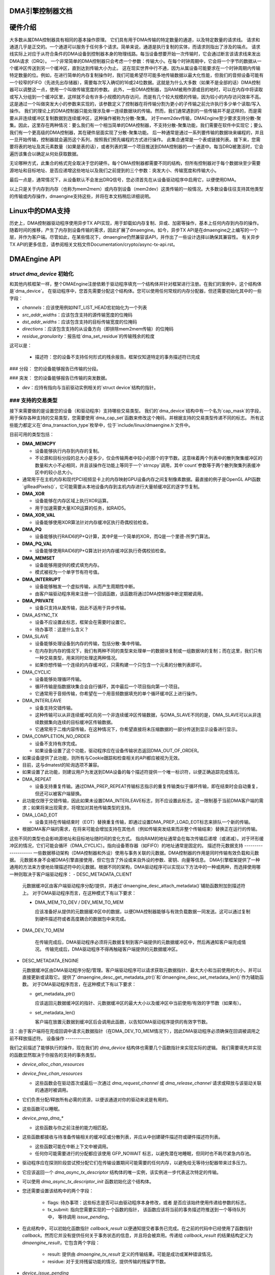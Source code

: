 DMA引擎控制器文档
==================

硬件介绍
========

大多数从属DMA控制器具有相同的基本操作原理。
它们具有用于DMA传输的特定数量的通道，以及特定数量的请求线。
请求和通道几乎是正交的。一个通道可以服务于任何多个请求。简单来说，通道是执行复制的实体，而请求则指出了涉及的端点。
请求线实际上对应于从符合条件的DMA设备到控制器本身的物理线路。每当设备想要开始一次传输时，它会通过断言该请求线来发出DMA请求（DRQ）。
一个非常简单的DMA控制器只会考虑一个参数：传输大小。在每个时钟周期中，它会将一个字节的数据从一个缓冲区传送到另一个缓冲区，直到达到传输大小为止。
这在现实世界中行不通，因为从属设备可能要求在一个时钟周期内传输特定数量的位。例如，在进行简单的内存复制操作时，我们可能希望尽可能多地传输数据以最大化性能，但我们的音频设备可能有一个较窄的FIFO（先进先出存储器），需要每次写入确切的16或24位数据。这就是为什么大多数（如果不是全部的话）DMA控制器可以调整这一点，使用一个叫做传输宽度的参数。
此外，一些DMA控制器，当RAM被用作源或目的地时，可以在内存中将读取或写入分组到一个缓冲区里，这样就不会有许多小规模的内存访问，而是有几个较大规模的传输，因为较小的内存访问效率不高。这是通过一个叫做突发大小的参数来实现的，该参数定义了控制器在将传输分割为更小的子传输之前允许执行多少单个读取/写入操作。
我们的理论上的DMA控制器只能处理涉及单一连续数据块的传输。然而，我们通常遇到的一些传输并不是这样的，而是需要从非连续缓冲区复制数据到连续缓冲区，这种操作被称为分散-聚集。
对于mem2dev传输，DMAEngine至少要求支持分散-聚集。因此，这里存在两种情况：要么我们有一个相当简单的DMA控制器，不支持分散-聚集功能，我们需要在软件中实现它；要么我们有一个更高级的DMA控制器，其在硬件层面实现了分散-聚集功能。
后一种通常是通过一系列要传输的数据块来编程的，并且一旦开始传输，控制器就会遍历这个系列，按照我们预先编程的方式进行操作。
此集合通常是一个表或链接列表。接下来，您需要将表的地址及其元素数量（如果是表的话），或者列表的第一个项目推送到DMA控制器的一个通道中。每当DRQ被激活时，它会遍历该集合以确定从何处获取数据。

无论哪种方式，此集合的格式完全取决于您的硬件。每个DMA控制器都需要不同的结构，但所有控制器对于每个数据块至少需要源地址和目标地址、是否应递增这些地址以及我们之前提到的三个参数：突发大小、传输宽度和传输大小。

最后一点是，通常情况下，从设备默认不会发出DRQ信号，您必须首先在从设备驱动程序中启用它，以便使用DMA。

以上只是关于内存到内存（也称为mem2mem）或内存到设备（mem2dev）这类传输的一般情况。大多数设备往往支持其他类型的传输或内存操作，dmaengine支持这些，并将在本文档稍后详细说明。

Linux中的DMA支持
==================

历史上，DMA控制器驱动程序使用异步TX API实现，用于卸载如内存复制、异或、加密等操作，基本上任何内存到内存的操作。
随着时间的推移，产生了内存到设备传输的需求，因此扩展了dmaengine。如今，异步TX API是在dmaengine之上编写的一个层，并作为客户端。尽管如此，在某些情况下，dmaengine仍然兼容该API，并作出了一些设计选择以确保其兼容性。
有关异步TX API的更多信息，请参阅相关文档文件Documentation/crypto/async-tx-api.rst。

DMAEngine API
=============

`struct dma_device` 初始化
-----------------------------

和其他内核框架一样，整个DMAEngine注册依赖于驱动程序填充一个结构体并针对框架进行注册。在我们的案例中，这个结构体是`dma_device`。
在驱动程序中，您首先需要分配这个结构体。您可以使用任何常规的内存分配器，但还需要初始化其中的一些字段：

- `channels`：应该使用例如INIT_LIST_HEAD宏初始化为一个列表

- `src_addr_widths`：应该包含支持的源传输宽度的位掩码

- `dst_addr_widths`：应该包含支持的目标传输宽度的位掩码

- `directions`：应该包含支持的从设备方向（即排除mem2mem传输）的位掩码

- `residue_granularity`：报告给`dma_set_residue`的传输残余的粒度
这可以是：

  - 描述符：您的设备不支持任何形式的残余报告。框架仅知道特定的事务描述符已完成
### 分段：
您的设备能够报告已传输的分段。

### 突发：
您的设备能够报告已传输的突发数据。

- `dev`：应持有指向与当前驱动实例相关的`struct device`结构的指针。

### 支持的交易类型
---------------------------

接下来需要做的是设置您的设备（和驱动程序）支持哪些交易类型。
我们的`dma_device`结构中有一个名为`cap_mask`的字段，用于保存各种支持的交易类型，您需要使用`dma_cap_set`函数来修改这个掩码，并根据支持的交易类型传递不同的标志。
所有这些能力都定义在`dma_transaction_type`枚举中，位于`include/linux/dmaengine.h`文件中。

目前可用的类型包括：

- **DMA_MEMCPY**
  
  - 设备能够执行内存到内存的复制。
  
  - 不论源和目标分段的总大小是多少，仅会传输两者中较小的那个的字节数。这意味着两个列表中的散列聚集缓冲区的数量和大小不必相同，并且该操作在功能上等同于一个`strncpy`调用，其中`count`参数等于两个散列聚集列表缓冲区中的较小总大小。
- 通常用于在主机内存和现代PCI视频显卡上的内存映射GPU设备内存之间复制像素数据。最直接的例子是OpenGL API函数`glReadPixels()`，它可能需要从本地设备内存到主机内存进行大量帧缓冲区的逐字节复制。
- **DMA_XOR**
  
  - 设备能够在内存区域上执行XOR运算。
  
  - 用于加速需要大量XOR运算的任务，如RAID5。
- **DMA_XOR_VAL**
  
  - 设备能够使用XOR算法针对内存缓冲区执行奇偶校验检查。
- **DMA_PQ**
  
  - 设备能够执行RAID6的P+Q计算，其中P是一个简单的XOR，而Q是一个里德-所罗门算法。
- **DMA_PQ_VAL**
  
  - 设备能够使用RAID6的P+Q算法针对内存缓冲区执行奇偶校验检查。
- **DMA_MEMSET**
  
  - 设备能够用提供的模式填充内存。
  
  - 模式被视为一个单字节有符号值。
- **DMA_INTERRUPT**
  
  - 设备能够触发一个虚拟传输，从而产生周期性中断。
  
  - 由客户端驱动程序用来注册一个回调函数，该函数将通过DMA控制器中断定期被调用。
- **DMA_PRIVATE**
  
  - 设备只支持从属传输，因此不适用于异步传输。
- DMA_ASYNC_TX

  - 设备不应设置此标志，框架会在需要时设置它。

  - 待办事项：这是什么含义？

- DMA_SLAVE

  - 设备能够处理设备到内存的传输，包括分散-集中传输。
  - 在内存到内存的情况下，我们有两种不同的类型来处理单一的数据块复制或一组数据块的复制；而在这里，我们只有一种交易类型，用来同时处理这两种情况。
  - 如果你想传输一个连续的内存缓冲区，只需构建一个只包含一个元素的分散列表即可。

- DMA_CYCLIC

  - 设备能够处理循环传输。
  - 循环传输是指数据块集合会自行循环，其中最后一个项目指向第一个项目。
  - 它通常用于音频传输，你希望在一个用音频数据填充的单个循环缓冲区上进行操作。

- DMA_INTERLEAVE

  - 设备支持交错传输。
  - 这种传输可以从非连续缓冲区向另一个非连续缓冲区传输数据，与DMA_SLAVE不同的是，DMA_SLAVE可以从非连续数据集向连续的目标缓冲区传输数据。
  - 它通常用于二维内容传输，在这种情况下，你希望直接将未压缩数据的一部分传送到显示设备进行显示。

- DMA_COMPLETION_NO_ORDER

  - 设备不支持有序完成。
  - 如果设备设置了这个功能，驱动程序应在设备传输状态返回DMA_OUT_OF_ORDER。
- 如果设备提供了此功能，则所有与Cookie跟踪和检查相关的API都应被视为无效。
- 目前，这与dmatest的轮询选项不兼容。
- 如果设置了此功能，则建议用户为发送到DMA设备的每个描述符提供一个唯一标识符，以便正确追踪完成情况。
- DMA_REPEAT

  - 设备支持重复传输。通过DMA_PREP_REPEAT传输标志指示的重复传输类似于循环传输，即在结束时会自动重复，但还可以被客户端替换。
- 此功能仅限于交错传输，因此如果未设置DMA_INTERLEAVE标志，则不应设置此标志。这一限制基于当前DMA客户端的需求；如果将来出现需求，将增加对其他传输类型的支持。
- DMA_LOAD_EOT

  - 设备支持在传输结束时（EOT）替换重复传输，即通过设置DMA_PREP_LOAD_EOT标志来排队一个新的传输。
- 根据DMA客户端的需求，在将来可能会增加支持在其他点（例如传输突发结束而非整个传输结束）替换正在运行的传输。
这些不同的类型也会影响源地址和目标地址随时间的变化方式。
指向RAM的地址通常会在每次传输后递增（或递减）。对于环形缓冲区的情况，它们可能会循环（DMA_CYCLIC）。指向设备寄存器（如FIFO）的地址通常是固定的。
描述符元数据支持
--------------------
一些数据移动架构（DMA控制器和外设）使用与事务关联的元数据。DMA控制器的作用是同时传输有效负载和元数据。
元数据本身不会被DMA引擎直接使用，但它包含了外设或来自外设的参数、密钥、向量等信息。
DMA引擎框架提供了一种通用的方法来方便地处理描述符中的元数据。根据不同的架构，DMA驱动程序可以实现以下方法中的一种或两种，而选择使用哪一种则取决于客户端驱动程序：
- DESC_METADATA_CLIENT

  元数据缓冲区由客户端驱动程序分配/提供，并通过`dmaengine_desc_attach_metadata()`辅助函数附加到描述符上。
  对于DMA驱动程序而言，在这种模式下有以下要求：

  - DMA_MEM_TO_DEV / DEV_MEM_TO_MEM

    应该准备好从提供的元数据缓冲区中的数据，以便DMA控制器能够与有效负载数据一同发送。这可以通过复制到硬件描述符或者高度耦合的数据包中来完成。
- DMA_DEV_TO_MEM

    在传输完成后，DMA驱动程序必须将元数据复制到客户端提供的元数据缓冲区中，然后再通知客户端完成情况。
    传输完成后，DMA驱动程序不得再触碰客户端提供的元数据缓冲区。
- DESC_METADATA_ENGINE

  元数据缓冲区由DMA驱动程序分配/管理。客户端驱动程序可以请求获取元数据指针、最大大小和当前使用的大小，并可以直接更新或读取它。提供了`dmaengine_desc_get_metadata_ptr()`和`dmaengine_desc_set_metadata_len()`作为辅助函数。
  对于DMA驱动程序而言，在这种模式下有以下要求：

  - get_metadata_ptr()

    应该返回元数据缓冲区的指针、元数据缓冲区的最大大小以及缓冲区中当前使用/有效的字节数（如果有）。
  - set_metadata_len()

    客户端在放置元数据到缓冲区后会调用此函数，以告知DMA驱动程序提供的有效字节数。
注：由于客户端将在完成回调中请求元数据指针（在DMA_DEV_TO_MEM情况下），因此DMA驱动程序必须确保在回调被调用之前不释放描述符。
设备操作
------------

我们之前描述了能够执行的操作，现在我们的 `dma_device` 结构体也需要几个函数指针来实现实际的逻辑。
我们需要填充并实现的函数显然取决于你报告的支持的事务类型。

- `device_alloc_chan_resources`

- `device_free_chan_resources`

  - 这些函数会在驱动首次或最后一次通过 `dma_request_channel` 或 `dma_release_channel` 请求或释放与该驱动关联的通道时被调用。
- 它们负责分配/释放所有必需的资源，以便该通道对你的驱动来说是有用的。
- 这些函数可以睡眠。
- `device_prep_dma_*`

  - 这些函数与你之前注册的能力相匹配。
- 这些函数都接收与待准备传输相关的缓冲区或分散列表，并应从中创建硬件描述符或硬件描述符列表。

  - 这些函数可能在中断上下文中被调用。

  - 任何你可能需要进行的分配都应该使用 GFP_NOWAIT 标志，以避免潜在地睡眠，但同时也不耗尽紧急内存池。
- 驱动程序应在探测阶段尝试预分配它们在传输设置期间可能需要的任何内存，以避免给无等待分配器带来过多压力。
- 它应该返回一个 `dma_async_tx_descriptor` 结构体的唯一实例，该实例进一步代表这次特定的传输。
- 可以使用 `dma_async_tx_descriptor_init` 函数初始化这个结构体。
- 您还需要设置该结构中的两个字段：

    - flags:
      待办事项：这些标志是否可以由驱动程序本身修改，或者
      是否应该始终使用传递给参数的标志。

    - tx_submit: 指向您需要实现的一个函数的指针，
      该函数应该将当前的事务描述符推送到一个等待队列中，
      等待调用 `issue_pending`。

- 在此结构中，可以初始化函数指针 `callback_result` 以便通知提交者事务已完成。在之前的代码中已经使用了函数指针 `callback`。然而它并没有提供任何关于事务状态的信息，并且将会被弃用。传递给 `callback_result` 的结果结构定义为 `dmaengine_result`，它包含两个字段：

    - result: 提供由 `dmaengine_tx_result` 定义的传输结果。可能是成功或某种错误情况。
    
    - residue: 对于支持残留功能的情况，提供传输的残留字节数。

- `device_issue_pending`

  - 取出待处理队列中的第一个事务描述符并开始传输。每当完成一次传输时，应该继续处理列表中的下一个事务。

  - 此函数可以在中断上下文中被调用。

- `device_tx_status`

  - 应报告给定通道上剩余要传输的字节数。

  - 只需关注作为参数传递的事务描述符，而不是给定通道上当前活跃的那个。

  - 参数 `tx_state` 可能为 NULL。

  - 应使用 `dma_set_residue` 来报告结果。

  - 在循环传输的情况下，它只应考虑循环缓冲区的总大小。

  - 如果设备不支持顺序完成并且正在以非顺序方式完成操作，则应返回 `DMA_OUT_OF_ORDER`。

  - 此函数可以在中断上下文中被调用。

- `device_config`

  - 使用作为参数给出的配置重新配置通道。

  - 该命令不应同步执行，也不应作用于当前排队中的任何传输，而只能作用于后续的传输。

  - 在这种情况下，函数将接收一个指向 `dma_slave_config` 结构的指针作为参数，该指针会详细说明要使用的配置。

  - 尽管该结构包含一个方向字段，但这个字段已被弃用，取而代之的是传递给 `prep_*` 函数的方向参数。

  - 此调用仅对从设备操作是强制性的。对于内存复制操作，不应该设置或期望设置此调用。

  - 如果驱动程序同时支持这两种操作，那么它应该只为从设备操作使用此调用，而不用于内存复制操作。
- device_pause
  - 在信道上暂停传输。
  - 此命令应在信道上同步执行，立即暂停给定信道的工作。

- device_resume
  - 在信道上恢复传输。
  - 此命令应在信道上同步执行，立即恢复给定信道的工作。

- device_terminate_all
  - 终止信道上所有待处理和正在进行中的传输。
  - 对于已终止的传输，不应调用完成回调。
  - 可以从原子上下文或描述符的完成回调中调用。不应睡眠。驱动程序必须能够正确处理此操作。
  - 终止可能是异步的。驱动程序不必等待当前活动传输完全停止，请参阅`device_synchronize`。

- device_synchronize
  - 必须在当前上下文中同步信道的终止。
  - 必须确保之前提交的描述符的内存不再被DMA控制器访问。
  - 必须确保之前提交的所有描述符的完成回调已经完成运行且未安排运行任何回调。
  - 可以睡眠。

杂项说明
==========
（应该记录下来但不知道放在哪里的内容）

`dma_run_dependencies`

- 应在异步TX传输结束时调用，并且在从属传输的情况下可以忽略。
- 确保依赖操作在标记为完成前运行。

dma_cookie_t

- 这是一个随时间递增的DMA事务ID。
自从引入了`virt-dma`，它将这些特性抽象化后，这些内容就不再那么相关了。

DMA_CTRL_ACK

- 如果未被清除，则提供者在客户端确认接收之前不能重用描述符，即客户端有机会建立任何依赖链。
- 可以通过调用`async_tx_ack()`来确认接收。
- 即使设置了该标志，也不意味着描述符可以被重用。

DMA_CTRL_REUSE

- 如果设置了该标志，则描述符完成之后可以被重用。如果设置了此标志，则提供者不应释放描述符。
- 应通过调用`dmaengine_desc_set_reuse()`来为重用准备描述符，这将设置DMA_CTRL_REUSE标志。
- `dmaengine_desc_set_reuse()`只有在通道支持可重用描述符时才能成功，这一点可通过其能力体现出来。
- 因此，如果设备驱动程序想要跳过两次传输之间的`dma_map_sg()`和`dma_unmap_sg()`（因为DMA的数据没有被使用），则可以在传输完成后立即重新提交传输。
- 描述符可以通过几种方式被释放：

  - 通过调用`dmaengine_desc_clear_reuse()`清除DMA_CTRL_REUSE标志，并提交最后一次交易。
  
  - 明确地调用`dmaengine_desc_free()`；这只有在DMA_CTRL_REUSE已经设置的情况下才能成功。
  
  - 终止通道。

DMA_PREP_CMD

- 如果设置了该标志，则客户端驱动程序告诉DMA控制器，通过DMA API传递的数据是命令数据。
- 命令数据的解释取决于具体的DMA控制器。它可以用于向其他外设发出命令、寄存器读取或写入等操作，对于这些操作，描述符应采用与普通数据描述符不同的格式。

DMA_PREP_REPEAT

- 如果设置了该标志，则当传输结束时会自动重复传输，直到在同一通道上排队的新传输带有DMA_PREP_LOAD_EOT标志为止。
- 如果下一个要排队的通道传输没有设置DMA_PREP_LOAD_EOT标志，则当前传输将继续重复，直到客户端终止所有传输。
- 此标志仅在通道报告了DMA_REPEAT能力时才支持。

DMA_PREP_LOAD_EOT

- 如果设置了该标志，则传输将在传输结束时替换当前正在执行的传输。
### 默认行为说明
- 这是对于非重复传输的默认行为，因此对于非重复传输指定 `DMA_PREP_LOAD_EOT` 标志将不会产生任何影响。
- 在使用重复传输时，DMA 客户端通常需要在所有传输中设置 `DMA_PREP_LOAD_EOT` 标志，否则通道会持续重复最后一次重复传输，并忽略正在排队的新传输。未设置 `DMA_PREP_LOAD_EOT` 将表现为通道似乎卡在了前一次传输上。
- 此标志仅在通道报告支持 `DMA_LOAD_EOT` 能力时才被支持。

### 通用设计注意事项
====
大多数 DMA 引擎驱动程序都基于一种类似的设计，该设计在中断处理程序中处理传输结束中断，但将大部分工作推迟到任务项（tasklet），包括每当上一次传输结束时启动新传输。
这是一种相对低效的设计，因为两次传输之间的延迟不仅包括中断延迟，还包括任务项的调度延迟，这会导致通道在两次传输之间处于空闲状态，从而降低整体传输速率。
你应该避免这种做法，不要在你的任务项中选择新的传输，而是将这部分移到中断处理程序中以缩短空闲窗口（这部分实际上无法完全避免）。

### 术语表
====
- **突发（Burst）**：可以排队到缓冲区的一系列连续读或写操作，在将其刷新到内存之前。
- **块（Chunk）**：一系列连续的突发集合。
- **传输（Transfer）**：块的集合（无论是连续还是不连续）。
